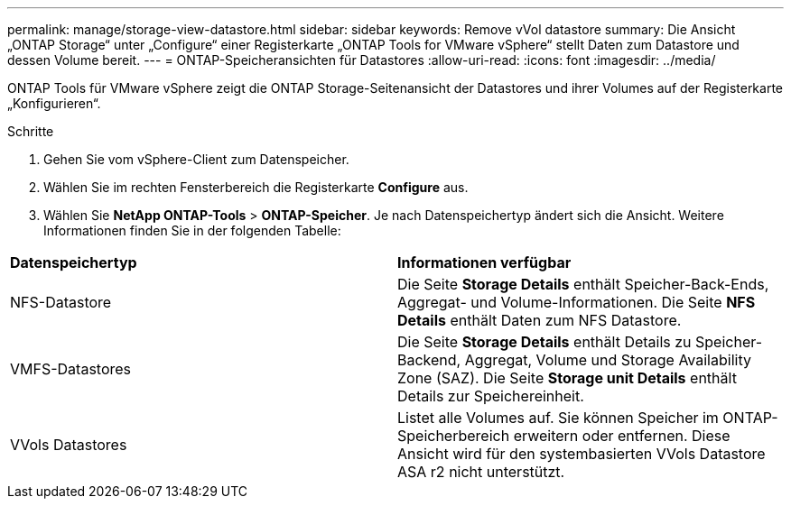 ---
permalink: manage/storage-view-datastore.html 
sidebar: sidebar 
keywords: Remove vVol datastore 
summary: Die Ansicht „ONTAP Storage“ unter „Configure“ einer Registerkarte „ONTAP Tools for VMware vSphere“ stellt Daten zum Datastore und dessen Volume bereit. 
---
= ONTAP-Speicheransichten für Datastores
:allow-uri-read: 
:icons: font
:imagesdir: ../media/


[role="lead"]
ONTAP Tools für VMware vSphere zeigt die ONTAP Storage-Seitenansicht der Datastores und ihrer Volumes auf der Registerkarte „Konfigurieren“.

.Schritte
. Gehen Sie vom vSphere-Client zum Datenspeicher.
. Wählen Sie im rechten Fensterbereich die Registerkarte *Configure* aus.
. Wählen Sie *NetApp ONTAP-Tools* > *ONTAP-Speicher*. Je nach Datenspeichertyp ändert sich die Ansicht. Weitere Informationen finden Sie in der folgenden Tabelle:


|===


| *Datenspeichertyp* | *Informationen verfügbar* 


| NFS-Datastore | Die Seite *Storage Details* enthält Speicher-Back-Ends, Aggregat- und Volume-Informationen. Die Seite *NFS Details* enthält Daten zum NFS Datastore. 


| VMFS-Datastores | Die Seite *Storage Details* enthält Details zu Speicher-Backend, Aggregat, Volume und Storage Availability Zone (SAZ). Die Seite *Storage unit Details* enthält Details zur Speichereinheit. 


| VVols Datastores | Listet alle Volumes auf. Sie können Speicher im ONTAP-Speicherbereich erweitern oder entfernen. Diese Ansicht wird für den systembasierten VVols Datastore ASA r2 nicht unterstützt. 
|===
